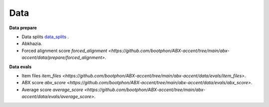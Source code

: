 Data
=======

**Data prepare**

- Data splits `data_splits <https://github.com/bootphon/ABX-accent/tree/main/abx-accent/data/prepare/data_splits>`_ .
- Abkhazia.
- Forced alignment score `forced_alignment <https://github.com/bootphon/ABX-accent/tree/main/abx-accent/data/prepare/forced_alignment>`.

**Data evals**

- Item files `item_files <https://github.com/bootphon/ABX-accent/tree/main/abx-accent/data/evals/item_files>`.
- ABX score `abx_score <https://github.com/bootphon/ABX-accent/tree/main/abx-accent/data/evals/abx_score>`.
- Average score `average_score <https://github.com/bootphon/ABX-accent/tree/main/abx-accent/data/evals/average_score>`.
